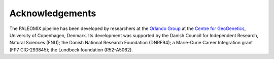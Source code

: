================
Acknowledgements
================

The PALEOMIX pipeline has been developed by researchers at the `Orlando Group`_ at the `Centre for GeoGenetics`_, University of Copenhagen, Denmark. Its development was supported by the Danish Council for Independent Research, Natural Sciences (FNU); the Danish National Research Foundation (DNRF94); a Marie-Curie Career Integration grant (FP7 CIG-293845); the Lundbeck foundation (R52-A5062).

.. _Orlando Group: http://geogenetics.ku.dk/research_groups/palaeomix_group/
.. _Centre for GeoGenetics: http://geogenetics.ku.dk/